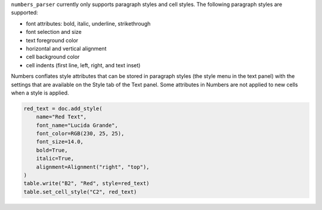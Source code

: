 ``numbers_parser`` currently only supports paragraph styles and cell
styles. The following paragraph styles are supported:

-  font attributes: bold, italic, underline, strikethrough
-  font selection and size
-  text foreground color
-  horizontal and vertical alignment
-  cell background color
-  cell indents (first line, left, right, and text inset)

Numbers conflates style attributes that can be stored in paragraph
styles (the style menu in the text panel) with the settings that are
available on the Style tab of the Text panel. Some attributes in Numbers
are not applied to new cells when a style is applied.


.. only:: MarkdownDocs

    To keep the API simple, ``numbers-parser`` packs all styling into a single
    :pages:`Style <api/style.html>` object. When a document is saved, the attributes 
    not stored in a paragraph style are applied to each cell that includes it.

    Styles are read from cells using the 
    :pages:`Cell.style <api/cells.html#numbers_parser.Cell.style>` property and you can
    add new styles with 
    :pages:`Document.add_style <api/document.html#numbers_parser.Document.add_style>`.

.. only:: HtmlDocs

    To keep the API simple, ``numbers-parser`` packs all styling into a single 
    :class:`~numbers_parser.Style` object. When a document is saved, the attributes not 
    stored in a paragraph style are applied to each cell that includes it.

    Styles are read from cells using the :py:class:`~numbers_parser.Cell` property
    :py:attr:`~numbers_parser.Cell.style` and you can add new styles to a
    :py:class:`~numbers_parser.Document` using :py:meth:`~numbers_parser.Document.add_style`.

.. code:: python

   red_text = doc.add_style(
       name="Red Text",
       font_name="Lucida Grande",
       font_color=RGB(230, 25, 25),
       font_size=14.0,
       bold=True,
       italic=True,
       alignment=Alignment("right", "top"),
   )
   table.write("B2", "Red", style=red_text)
   table.set_cell_style("C2", red_text)